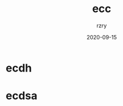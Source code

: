 #+TITLE:     ecc
#+AUTHOR:    rzry
#+EMAIL:     rzry36008@ccie.lol
#+DATE:      2020-09-15
#+LANGUAGE:  en

* ecdh


* ecdsa
